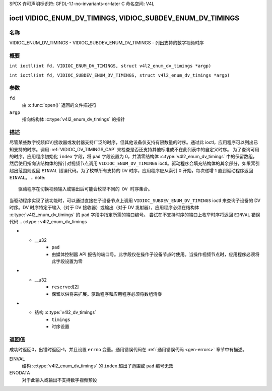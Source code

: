 SPDX 许可声明标识符: GFDL-1.1-no-invariants-or-later
C 命名空间: V4L

.. _VIDIOC_ENUM_DV_TIMINGS:

**********************************************************************
ioctl VIDIOC_ENUM_DV_TIMINGS, VIDIOC_SUBDEV_ENUM_DV_TIMINGS
**********************************************************************

名称
====
VIDIOC_ENUM_DV_TIMINGS - VIDIOC_SUBDEV_ENUM_DV_TIMINGS - 列出支持的数字视频时序

概要
====
.. c:macro:: VIDIOC_ENUM_DV_TIMINGS

``int ioctl(int fd, VIDIOC_ENUM_DV_TIMINGS, struct v4l2_enum_dv_timings *argp)``

.. c:macro:: VIDIOC_SUBDEV_ENUM_DV_TIMINGS

``int ioctl(int fd, VIDIOC_SUBDEV_ENUM_DV_TIMINGS, struct v4l2_enum_dv_timings *argp)``

参数
====
``fd``
    由 :c:func:`open()` 返回的文件描述符
``argp``
    指向结构体 :c:type:`v4l2_enum_dv_timings` 的指针

描述
====
尽管某些数字视频(DV)接收器或发射器支持广泛的时序，但其他设备仅支持有限数量的时序。通过此 ioctl，应用程序可以列出已知支持的时序。调用 :ref:`VIDIOC_DV_TIMINGS_CAP` 来检查是否还支持其他标准或不在此列表中的自定义时序。
为了查询可用的时序，应用程序初始化 ``index`` 字段，将 ``pad`` 字段设置为 0，并清零结构体 :c:type:`v4l2_enum_dv_timings` 中的保留数组，然后使用指向该结构体的指针对视频节点调用 ``VIDIOC_ENUM_DV_TIMINGS`` ioctl。驱动程序会填充结构体的其余部分，如果索引超出范围则返回 ``EINVAL`` 错误代码。为了枚举所有支持的 DV 时序，应用程序应从索引 0 开始，每次递增 1 直到驱动程序返回 ``EINVAL``。
.. note::
   驱动程序在切换视频输入或输出后可能会枚举不同的 DV 时序集合。

当驱动程序实现了该功能时，可以通过直接在子设备节点上调用 ``VIDIOC_SUBDEV_ENUM_DV_TIMINGS`` ioctl 来查询子设备的 DV 时序。DV 时序特定于输入（对于 DV 接收器）或输出（对于 DV 发射器），应用程序必须在结构体 :c:type:`v4l2_enum_dv_timings` 的 ``pad`` 字段中指定所需的端口编号。
尝试在不支持时序的端口上枚举时序将返回 ``EINVAL`` 错误代码
.. c:type:: v4l2_enum_dv_timings

.. tabularcolumns:: |p{4.4cm}|p{4.4cm}|p{8.5cm}|

.. flat-table:: 结构体 v4l2_enum_dv_timings
    :header-rows:  0
    :stub-columns: 0
    :widths:       1 1 2

    * - __u32
      - ``index``
      - 数字视频时序的编号，由应用程序设置
* - __u32
      - ``pad``
      - 由媒体控制器 API 报告的端口号。此字段仅在操作子设备节点时使用。当操作视频节点时，应用程序必须将此字段设置为零
* - __u32
      - ``reserved``\ [2]
      - 保留以供将来扩展。驱动程序和应用程序必须将数组清零
* - 结构 :c:type:`v4l2_dv_timings`
      - ``timings``
      - 时序设置

返回值
======

成功时返回0，出错时返回-1，并且设置 ``errno`` 变量。通用错误代码在
:ref:`通用错误代码 <gen-errors>` 章节中有描述。

EINVAL
    结构 :c:type:`v4l2_enum_dv_timings` 的 ``index`` 超出了范围或 ``pad`` 编号无效
ENODATA
    对于此输入或输出不支持数字视频预设
